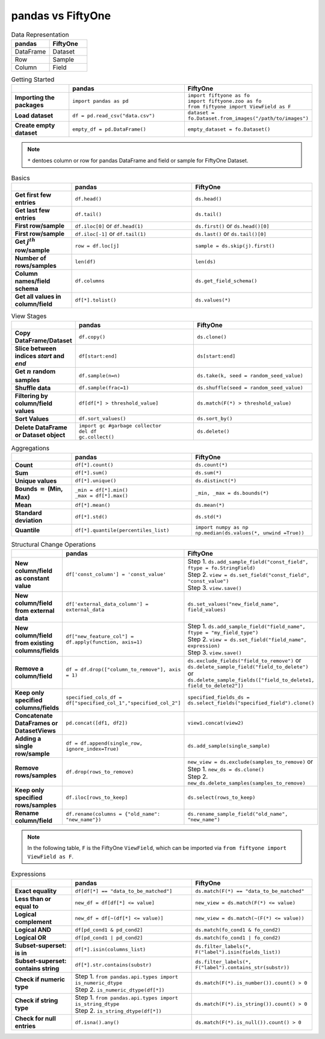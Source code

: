 .. _fiftyone-brain:

pandas vs FiftyOne
==============

.. default-role:: code

.. list-table:: Data Representation
   :widths: 25 25
   :header-rows: 1

   * - pandas
     - FiftyOne
   * - DataFrame
     - Dataset
   * - Row
     - Sample
   * - Column
     - Field

.. list-table:: Getting Started
   :widths: 30 60 60
   :header-rows: 1
   :stub-columns: 1

   * - 
     - **pandas**
     - **FiftyOne**
   * - Importing the packages
     - ``import pandas as pd``
     - | ``import fiftyone as fo``
       | ``import fiftyone.zoo as fo``
       | ``from fiftyone import ViewField as F``
   * - Load dataset
     - ``df = pd.read_csv("data.csv")``
     - ``dataset = fo.Dataset.from_images("/path/to/images")``
   * - Create empty dataset
     - ``empty_df = pd.DataFrame()``
     - ``empty_dataset = fo.Dataset()``


.. note::

    ``*`` dentoes column or row for pandas DataFrame and field or sample for FiftyOne Dataset.

.. list-table:: Basics
   :widths: 30 60 60
   :header-rows: 1
   :stub-columns: 1

   * - 
     - **pandas**
     - **FiftyOne**
   * - Get first few entries
     - ``df.head()``
     - ``ds.head()`` 
   * - Get last few entries
     - ``df.tail()``
     - ``ds.tail()`` 
   * - First row/sample
     - ``df.iloc[0]`` or ``df.head(1)``
     - ``ds.first()`` or ``ds.head()[0]``
   * - First row/sample
     - ``df.iloc[-1]`` or ``df.tail(1)``
     - ``ds.last()`` or ``ds.tail()[0]``
   * - Get :math:`j^{th}` row/sample
     - ``row = df.loc[j]``
     - ``sample = ds.skip(j).first()``
   * - Number of rows/samples
     - ``len(df)``
     - ``len(ds)``
   * - Column names/field schema
     - ``df.columns``
     - ``ds.get_field_schema()``
   * - Get all values in column/field
     - ``df[*].tolist()``
     - ``ds.values(*)``


.. list-table:: View Stages
   :widths: 30 60 60
   :header-rows: 1
   :stub-columns: 1

   * - 
     - **pandas**
     - **FiftyOne**
   * - Copy DataFrame/Dataset
     - ``df.copy()``
     - ``ds.clone()`` 
   * - Slice between indices *start* and *end*
     - ``df[start:end]``
     - ``ds[start:end]`` 
   * - Get :math:`n` random samples
     - ``df.sample(n=n)``
     - ``ds.take(k, seed = random_seed_value)``
   * - Shuffle data
     - ``df.sample(frac=1)``
     - ``ds.shuffle(seed = random_seed_value)``
   * - Filtering by column/field values
     - ``df[df[*] > threshold_value]``
     - ``ds.match(F(*) > threshold_value)``
   * - Sort Values
     - ``df.sort_values()``
     - ``ds.sort_by()``
   * - Delete DataFrame or Dataset object
     - | ``import gc #garbage collector``
       | ``del df``
       | ``gc.collect()``
     - ``ds.delete()``


.. list-table:: Aggregations
   :widths: 30 60 60
   :header-rows: 1
   :stub-columns: 1

   * - 
     - **pandas**
     - **FiftyOne**
   * - Count
     - ``df[*].count()``
     - ``ds.count(*)`` 
   * - Sum
     - ``df[*].sum()``
     - ``ds.sum(*)`` 
   * - Unique values
     - ``df[*].unique()``
     - ``ds.distinct(*)``
   * - Bounds :math:`=` (Min, Max)
     - | ``_min = df[*].min()``
       | ``_max = df[*].max()``
     - ``_min, _max = ds.bounds(*)``
   * - Mean
     - ``df[*].mean()``
     - ``ds.mean(*)``
   * - Standard deviation
     - ``df[*].std()``
     - ``ds.std(*)``
   * - Quantile
     - ``df[*].quantile(percentiles_list)``
     - | ``import numpy as np``
       | ``np.median(ds.values(*, unwind =True))``


.. list-table:: Structural Change Operations
   :widths: 30 60 60
   :header-rows: 1
   :stub-columns: 1

   * - 
     - **pandas**
     - **FiftyOne**
   * - New column/field as constant value
     - ``df['const_column'] = 'const_value'``
     - | Step 1. ``ds.add_sample_field("const_field", ftype = fo.StringField)`` 
       | Step 2. ``view = ds.set_field("const_field", "const_value")``
       | Step 3. ``view.save()``
   * - New column/field from external data
     - ``df['external_data_column'] = external_data``
     - ``ds.set_values("new_field_name", field_values)`` 
   * - New column/field from existing columns/fields
     - ``df["new_feature_col"] = df.apply(function, axis=1)``
     - | Step 1. ``ds.add_sample_field("field_name", ftype = "my_field_type")``
       | Step 2. ``view = ds.set_field("field_name",  expression)``
       | Step 3. ``view.save()``
   * - Remove a column/field
     - ``df = df.drop(["column_to_remove"], axis = 1)``
     - | ``ds.exclude_fields("field_to_remove")`` or
       | ``ds.delete_sample_field("field_to_delete")`` or
       | ``ds.delete_sample_fields(["field_to_delete1, field_to_delete2"])``
   * - Keep only specified columns/fields
     - ``specified_cols_df = df["specified_col_1","specified_col_2"]``
     - ``specified_fields_ds = ds.select_fields("specified_field").clone()``
   * - Concatenate DataFrames or DatasetViews
     - ``pd.concat([df1, df2])``
     - ``view1.concat(view2)``
   * - Adding a single row/sample
     - ``df = df.append(single_row, ignore_index=True)``
     - ``ds.add_sample(single_sample)``
   * - Remove rows/samples
     - ``df.drop(rows_to_remove)``
     - | ``new_view = ds.exclude(samples_to_remove)`` or
       | Step 1. ``new_ds = ds.clone()``
       | Step 2. ``new_ds.delete_samples(samples_to_remove)``
   * - Keep only specified rows/samples
     - ``df.iloc[rows_to_keep]``
     - ``ds.select(rows_to_keep)``
   * - Rename column/field
     - ``df.rename(columns = {"old_name": "new_name"})``
     - ``ds.rename_sample_field("old_name", "new_name")``


.. note::

    In the following table, ``F`` is the FiftyOne ``ViewField``, which can be imported via 
    ``from fiftyone import ViewField as F``.

.. list-table:: Expressions
   :widths: 30 60 60
   :header-rows: 1
   :stub-columns: 1

   * - 
     - **pandas**
     - **FiftyOne**
   * - Exact equality
     - ``df[df[*] == "data_to_be_matched"]``
     - ``ds.match(F(*) == "data_to_be_matched"``
   * - Less than or equal to
     - ``new_df = df[df[*] <= value]``
     - ``new_view = ds.match(F(*) <= value)``
   * - Logical complement
     - ``new_df = df[~(df[*] <= value)]``
     - ``new_view = ds.match(~(F(*) <= value))``
   * - Logical AND
     - ``df[pd_cond1 & pd_cond2]``
     - ``ds.match(fo_cond1 & fo_cond2)``
   * - Logical OR
     - ``df[pd_cond1 | pd_cond2]``
     - ``ds.match(fo_cond1 | fo_cond2)``
   * - Subset-superset: is in
     - ``df[*].isin(columns_list)``
     - ``ds.filter_labels(*, F("label").isin(fields_list))``
   * - Subset-superset: contains string
     - ``df[*].str.contains(substr)``
     - ``ds.filter_labels(*, F("label").contains_str(substr))``
   * - Check if numeric type
     - | Step 1. ``from pandas.api.types import is_numeric_dtype``
       | Step 2. ``is_numeric_dtype(df[*])``
     - ``ds.match(F(*).is_number()).count() > 0``
   * - Check if string type
     - | Step 1. ``from pandas.api.types import is_string_dtype``
       | Step 2. ``is_string_dtype(df[*])``
     - ``ds.match(F(*).is_string()).count() > 0``
   * - Check for null entries
     - ``df.isna().any()``
     - ``ds.match(F(*).is_null()).count() > 0``















    
